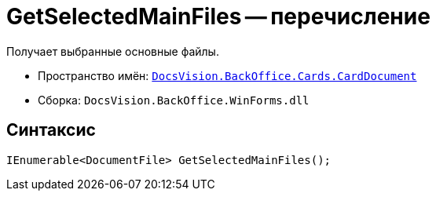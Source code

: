= GetSelectedMainFiles -- перечисление

Получает выбранные основные файлы.

* Пространство имён: `xref:api/DocsVision/BackOffice/Cards/CardDocument/CardDocument_NS.adoc[DocsVision.BackOffice.Cards.CardDocument]`
* Сборка: `DocsVision.BackOffice.WinForms.dll`

== Синтаксис

[source,csharp]
----
IEnumerable<DocumentFile> GetSelectedMainFiles();
----
